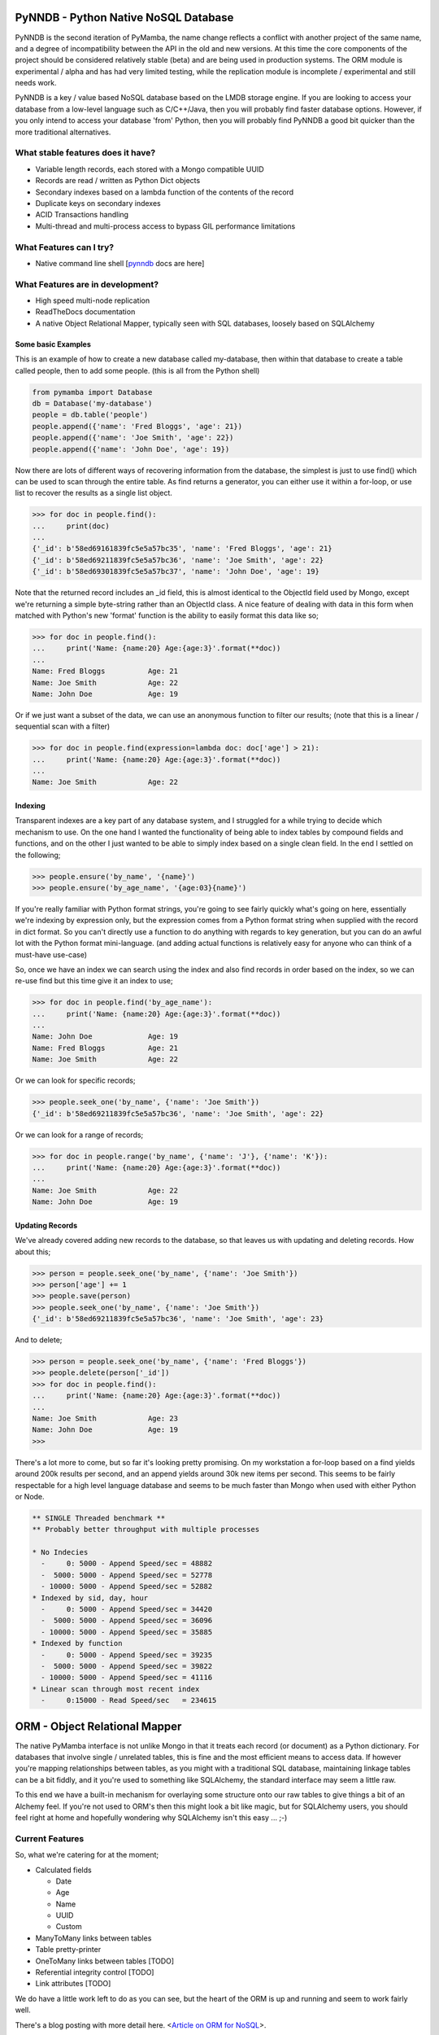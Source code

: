 PyNNDB - Python Native NoSQL Database
=====================================

.. image:: https://travis-ci.org/oddjobz/pynndb.svg?branch=master
    :target: https://travis-ci.org/oddjobz/pynndb

.. image:: coverage.svg
    :target: https://codecov.io/gh/oddjobz/pymamba

PyNNDB is the second iteration of PyMamba, the name change reflects a conflict with another project
of the same name, and a degree of incompatibility between the API in the old and new versions. At
this time the core components of the project should be considered relatively stable (beta) and are
being used in production systems. The ORM module is experimental / alpha and has had very limited
testing, while the replication module is incomplete / experimental and still needs work.

PyNNDB is a key / value based NoSQL database based on the LMDB storage engine. If you are looking to access your
database from a low-level language such as C/C++/Java, then you will probably find faster database options. However,
if you only intend to access your database 'from' Python, then you will probably find PyNNDB a good bit quicker than
the more traditional alternatives.

What stable features does it have?
----------------------------------
* Variable length records, each stored with a Mongo compatible UUID
* Records are read / written as Python Dict objects
* Secondary indexes based on a lambda function of the contents of the record
* Duplicate keys on secondary indexes
* ACID Transactions handling
* Multi-thread and multi-process access to bypass GIL performance limitations

What Features can I try?
------------------------
* Native command line shell [pynndb_ docs are here]

.. _pynndb: docs/shell.md

What Features are in development?
---------------------------------
* High speed multi-node replication
* ReadTheDocs documentation
* A native Object Relational Mapper, typically seen with SQL databases, loosely based on SQLAlchemy

-------------------
Some basic Examples
-------------------

This is an example of how to create a new database called my-database, then within that database to create a table called people, then to add some people. (this is all from the Python shell)

.. code-block:: python

    from pymamba import Database
    db = Database('my-database')
    people = db.table('people')
    people.append({'name': 'Fred Bloggs', 'age': 21})
    people.append({'name': 'Joe Smith', 'age': 22})
    people.append({'name': 'John Doe', 'age': 19})

Now there are lots of different ways of recovering information from the database, the simplest is just to use find() which can be used to scan through the entire table. As find returns a generator, you can either use it within a for-loop, or use list to recover the results as a single list object.

.. code-block:: python

    >>> for doc in people.find():
    ...     print(doc)
    ...
    {'_id': b'58ed69161839fc5e5a57bc35', 'name': 'Fred Bloggs', 'age': 21}
    {'_id': b'58ed69211839fc5e5a57bc36', 'name': 'Joe Smith', 'age': 22}
    {'_id': b'58ed69301839fc5e5a57bc37', 'name': 'John Doe', 'age': 19}

Note that the returned record includes an _id field, this is almost identical to the ObjectId field used by Mongo, except we're returning a simple byte-string rather than an ObjectId class. A nice feature of dealing with data in this form when matched with Python's new 'format' function is the ability to easily format this data like so;

.. code-block:: python

    >>> for doc in people.find():
    ...     print('Name: {name:20} Age:{age:3}'.format(**doc))
    ...
    Name: Fred Bloggs          Age: 21
    Name: Joe Smith            Age: 22
    Name: John Doe             Age: 19

Or if we just want a subset of the data, we can use an anonymous function to filter our results; (note that this is a linear / sequential scan with a filter)

.. code-block:: python

    >>> for doc in people.find(expression=lambda doc: doc['age'] > 21):
    ...     print('Name: {name:20} Age:{age:3}'.format(**doc))
    ...
    Name: Joe Smith            Age: 22

--------
Indexing
--------

Transparent indexes are a key part of any database system, and I struggled for a while trying to decide which mechanism to use. On the one hand I wanted the functionality of being able to index tables by compound fields and functions, and on the other I just wanted to be able to simply index based on a single clean field. In the end I settled on the following;

.. code-block:: python

    >>> people.ensure('by_name', '{name}')
    >>> people.ensure('by_age_name', '{age:03}{name}')

If you're really familiar with Python format strings, you're going to see fairly quickly what's going on here, essentially we're indexing by expression only, but the expression comes from a Python format string when supplied with the record in dict format. So you can't directly use a function to do anything with regards to key generation, but you can do an awful lot with the Python format mini-language. (and adding actual functions is relatively easy for anyone who can think of a must-have use-case)

So, once we have an index we can search using the index and also find records in order based on the index, so we can re-use find but this time give it an index to use;

.. code-block:: python

    >>> for doc in people.find('by_age_name'):
    ...     print('Name: {name:20} Age:{age:3}'.format(**doc))
    ...
    Name: John Doe             Age: 19
    Name: Fred Bloggs          Age: 21
    Name: Joe Smith            Age: 22

Or we can look for specific records;

.. code-block:: python

    >>> people.seek_one('by_name', {'name': 'Joe Smith'})
    {'_id': b'58ed69211839fc5e5a57bc36', 'name': 'Joe Smith', 'age': 22}

Or we can look for a range of records;

.. code-block:: python

    >>> for doc in people.range('by_name', {'name': 'J'}, {'name': 'K'}):
    ...     print('Name: {name:20} Age:{age:3}'.format(**doc))
    ...
    Name: Joe Smith            Age: 22
    Name: John Doe             Age: 19

----------------
Updating Records
----------------

We've already covered adding new records to the database, so that leaves us with updating and deleting records. How about this;

.. code-block:: python

    >>> person = people.seek_one('by_name', {'name': 'Joe Smith'})
    >>> person['age'] += 1
    >>> people.save(person)
    >>> people.seek_one('by_name', {'name': 'Joe Smith'})
    {'_id': b'58ed69211839fc5e5a57bc36', 'name': 'Joe Smith', 'age': 23}

And to delete;

.. code-block:: python

    >>> person = people.seek_one('by_name', {'name': 'Fred Bloggs'})
    >>> people.delete(person['_id'])
    >>> for doc in people.find():
    ...     print('Name: {name:20} Age:{age:3}'.format(**doc))
    ...
    Name: Joe Smith            Age: 23
    Name: John Doe             Age: 19
    >>>

There's a lot more to come, but so far it's looking pretty promising. On my workstation a for-loop based on a find yields around 200k results per second, and an append yields around 30k new items per second. This seems to be fairly respectable for a high level language database and seems to be much faster than Mongo when used with either Python or Node.

.. code-block:: text

    ** SINGLE Threaded benchmark **
    ** Probably better throughput with multiple processes

    * No Indecies
      -     0: 5000 - Append Speed/sec = 48882
      -  5000: 5000 - Append Speed/sec = 52778
      - 10000: 5000 - Append Speed/sec = 52882
    * Indexed by sid, day, hour
      -     0: 5000 - Append Speed/sec = 34420
      -  5000: 5000 - Append Speed/sec = 36096
      - 10000: 5000 - Append Speed/sec = 35885
    * Indexed by function
      -     0: 5000 - Append Speed/sec = 39235
      -  5000: 5000 - Append Speed/sec = 39822
      - 10000: 5000 - Append Speed/sec = 41116
    * Linear scan through most recent index
      -     0:15000 - Read Speed/sec   = 234615

ORM - Object Relational Mapper
==============================

The native PyMamba interface is not unlike Mongo in that it treats each record (or document) as a Python dictionary. For databases that involve single / unrelated tables, this is fine and the most efficient means to access data. If however you're mapping relationships between tables, as you might with a traditional SQL database, maintaining linkage tables can be a bit fiddly, and it you're used to something like SQLAlchemy, the standard interface may seem a little raw.

To this end we have a built-in mechanism for overlaying some structure onto our raw tables to give things a bit of an Alchemy feel. If you're not used to ORM's then this might look a bit like magic, but for SQLAlchemy users, you should feel right at home and hopefully wondering why SQLAlchemy isn't this easy ... ;-)

Current Features
----------------

So, what we're catering for at the moment;

* Calculated fields

  - Date

  - Age

  - Name

  - UUID

  - Custom

* ManyToMany links between tables
* Table pretty-printer
* OneToMany links between tables [TODO]
* Referential integrity control [TODO]
* Link attributes [TODO]

We do have a little work left to do as you can see, but the heart of the ORM is up and running and seem to work fairly well.

There's a blog posting with more detail here. <`Article on ORM for NoSQL`__>.

.. __: https://gareth.bult.co.uk/2017/09/14/orm_for_nosql/

-----------------
How to use Models
-----------------

The idea is that we wrap each table up in a dedicated class then we can create additional classes to link the (wrapped) tables together. Here's a very simple example;

.. code-block:: python

    from pymamba import Database
    from pymamba.models import ManyToMany, Table
    from pymamba.types import AgeType, DateType

    class UserModel(Table):
        _calculated = {
            'age': AgeType('dob'),
            'birthday': DateType('dob')
        }
        _display = [
            {'name': 'forename', 'width': 20},
            {'name': 'surname', 'width': 20},
            {'name': 'birthday', 'width': 15},
            {'name': 'age', 'width': 3}
        ]

    db = Database('my_db', {'env': {'map_size': 1024 * 1024 * 10}})
    user_model = UserModel(table=db.table('users'))

If you save this to a file (demo.py) you should then be able to do the following;

.. code-block:: python

    >>> from demo import user_model
    >>> import datetime
    >>> user_model.add({'forename':'fred','surname':'bloggs','dob':datetime.date(1970,12,1)})
    >>> user_model.list()
    +----------------------+----------------------+-----------------+-----+
    | forename             | surname              | dob             | age |
    +----------------------+----------------------+-----------------+-----+
    | fred                 | bloggs               |        28857600 |  46 |
    +----------------------+----------------------+-----------------+-----+

Note that age isn't a stored field, it's generated on the fly from the 'dob' field hence will dynamically change whenever the dob field is updated. Also, the list function is driven (by default) by the attributes listed in _display.

As it stands the date of birth isn't terribly readable, so we could add another field to the mix to get around this, in calculated add;

.. code-block:: python

    'birthday': DateType('dob')

And change the display section to show birthday rather then dob, then try the above operation again and you should get (don't forget to add DateType to your imports);

.. code-block:: python

    >>> from demo import user_model
    >>> user_model.list()
    +----------------------+----------------------+-----------------+-----+
    | forename             | surname              | birthday        | age |
    +----------------------+----------------------+-----------------+-----+
    | fred                 | bloggs               | 01/12/1970      |  46 |
    +----------------------+----------------------+-----------------+-----+

So far this all looks relatively trivial, the real value comes in what it's doing under the hood. Let's try to update this data, take a look at the following;

.. code-block:: python

    >>> from demo import user_model
    >>> user = list(user_model.find())[0]
    >>> user.surname='Bloggs Updated'
    >>> user.save()
    >>> user_model.list()
    +----------------------+----------------------+-----------------+-----+
    | forename             | surname              | birthday        | age |
    +----------------------+----------------------+-----------------+-----+
    | fred                 | Bloggs Updated       | 01/12/1970      |  46 |
    +----------------------+----------------------+-----------------+-----+

The .find() method for a model just returns all records (as an array) so all we're doing here is assigning 'user' to the first record in the table. Each field in the table is then accessible as an attribute (i.e. user.forename, user.surename, user.dob etc) which is a little more natural than updating a dict, then save updates changes in the model back to the actual table. Again relatively trivial, however this is quite neat;

.. code-block:: python

    >>> print(user.age, user.birthday)
    46 01/12/1970

i.e. when you access the model, you will see attributes that are generated on the fly in additional to any stored data, and (!) if you don't access them they're not generated so there's no overhead in having lots of rarely used calculated fields.

------------------------
How to use Relationships
------------------------

So this is where things get a little more interesting. In standard NoSQL, typically there is no real concept of table linkage, foreign keys or referential integrity. However, that doesn't mean the concepts are invalid or no longer needed, so, here is NoSQL with inter- table relationships, managed by a built-in ORM (!)

First, let's start by defining a second table, we're going to make it really easy by just having an address table, then working on the premise that users can have multiple addresses, and that a number of users can live at each address.

.. code-block:: python

    class AddressModel(Table):

        _display = [
            {'name': 'address', 'width': 30},
            {'name': 'postcode', 'width': 15}
        ]

And we will create a relationship between the UserModel and the AddressModel by adding this to our previous code;

.. code-block:: python

    address_model = AddressModel(table=db.table('addresses'))
    links = ManyToMany(db, user_model, address_model)

So, starting up as before we can do this;

.. code-block:: python

    from demo import user_model, address_model, UserModel
    import datetime
    >>> user = user_model.add({'forename':'john','surname':'smith','dob':datetime.date(1971,12,1)})
    >>> user.addresses.append({'address': 'address1', 'postcode': 'postcode1'})
    >>> user.addresses.append({'address': 'address2', 'postcode': 'postcode2'})
    >>> user.save()
    >>> user_model.list()
    +----------------------+----------------------+-----------------+-----+
    | forename             | surname              | birthday        | age |
    +----------------------+----------------------+-----------------+-----+
    | john                 | smith                | 01/12/1971      |  45 |
    +----------------------+----------------------+-----------------+-----+
    >>> address_model.list()
    +--------------------------------+-----------------+
    | address                        | postcode        |
    +--------------------------------+-----------------+
    | address1                       | postcode1       |
    | address2                       | postcode2       |
    +--------------------------------+-----------------+

So there are some interesting things going on here, we have created a new instance of UserModel, then added two new addresses by appending to it's address property. Now the address property is a virtual field created by the "ManyToMany" link and not only is it populated from the address table, but it can also be used to append, update and delete entries in the address table. On further inspection we see;

.. code-block:: python

    >>> user
    {'surname': 'smith', '_id': b'59b6860b1839fc4ee8c00596', 'forename': 'john', 'dob': datetime.date(1971, 12, 1)}
    >>> user.addresses
    [{'address': 'address1', 'postcode': 'postcode1', '_id': b'59b6860b1839fc4ee8c00597'}, {'address': 'address2', 'postcode': 'postcode2', '_id': b'59b6860b1839fc4ee8c00599'}]
    >>> type(user.addresses[0])
    <class 'pymamba.models.BaseModel'>

Again, virtual and calculated fields are only evaluated when reading through the users table, the cost of reading associated tables is only incurred if the linked attributes (addresses in this case) are accessed. Note that the addresses field is a list, but of type BaseModel, rather than of a raw dict.

----------------------
Updating linked tables
----------------------

In a similar fashion, we can do updates to the linked table;

.. code-block:: python

    >>> user = list(user_model.find())[0]
    >>> user
    {'surname': 'smith', '_id': b'59b6860b1839fc4ee8c00596', 'forename': 'john', 'dob': 60393600}
    >>> user.addresses[1]
    {'address': 'address2', 'postcode': 'postcode2', '_id': b'59b6860b1839fc4ee8c00599'}
    >>> user.addresses[1].postcode = 'A new postcode'
    >>> user.save()
    >>> address_model.list()
    +--------------------------------+-----------------+
    | address                        | postcode        |
    +--------------------------------+-----------------+
    | address1                       | postcode1       |
    | address2                       | A new postcode  |
    +--------------------------------+-----------------+

---------------------------------
Deleting entries in linked tables
---------------------------------

And of course, we can delete in the same way, but be aware that this will only sever the link rather than deleting the address, so future references to addresses in this example will only show the user linked to one address, but a listing of the address table will show both addresses. Deleting target objects with a zero reference count will be an option when the referential integrity code is added.

.. code-block:: python

    >>> del user.addresses[0]
    >>> user.save()
    >>> user = list(user_model.find())[0]
    >>> user.addresses
    [{'address': 'address2', 'postcode': 'A new postcode', '_id': b'59b6860b1839fc4ee8c00599'}]

If we wanted to re-instate the relationship in this instance we could do;

.. code-block:: python

    >>> address = list(address_model.find())[0]
    >>> address
    {'_id': b'59b800e41839fc41593c9894', 'address': 'address1', 'postcode': 'postcode1'}
    >>> user.addresses.append(address)
    >>> user.save()
    >>> user = list(user_model.find())[0]
    >>> user.addresses
    [{'_id': b'59b800e41839fc41593c9896', 'address': 'address2', 'postcode': 'A new postcode'}, {'_id': b'59b800e41839fc41593c9894', 'address': 'address1', 'postcode': 'postcode1'}]

The funny looking "user = list(...)" function is only being used to force a re-read on the database following an update. The user variable will still be instantiated and in theory a re-read should make no difference to it's value, but for testing, it's always good to be sure it's actually storing what you think it is.

